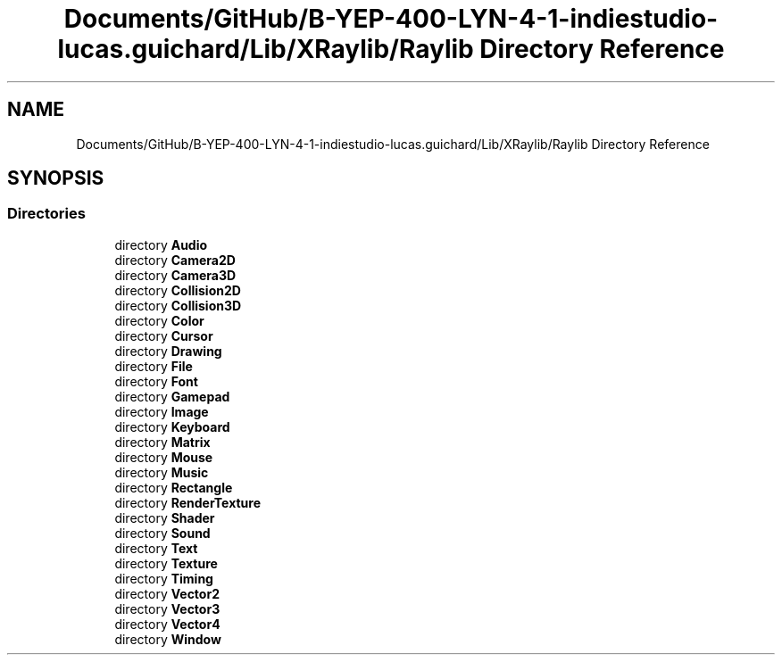 .TH "Documents/GitHub/B-YEP-400-LYN-4-1-indiestudio-lucas.guichard/Lib/XRaylib/Raylib Directory Reference" 3 "Mon Jun 21 2021" "Version 2.0" "Bomberman" \" -*- nroff -*-
.ad l
.nh
.SH NAME
Documents/GitHub/B-YEP-400-LYN-4-1-indiestudio-lucas.guichard/Lib/XRaylib/Raylib Directory Reference
.SH SYNOPSIS
.br
.PP
.SS "Directories"

.in +1c
.ti -1c
.RI "directory \fBAudio\fP"
.br
.ti -1c
.RI "directory \fBCamera2D\fP"
.br
.ti -1c
.RI "directory \fBCamera3D\fP"
.br
.ti -1c
.RI "directory \fBCollision2D\fP"
.br
.ti -1c
.RI "directory \fBCollision3D\fP"
.br
.ti -1c
.RI "directory \fBColor\fP"
.br
.ti -1c
.RI "directory \fBCursor\fP"
.br
.ti -1c
.RI "directory \fBDrawing\fP"
.br
.ti -1c
.RI "directory \fBFile\fP"
.br
.ti -1c
.RI "directory \fBFont\fP"
.br
.ti -1c
.RI "directory \fBGamepad\fP"
.br
.ti -1c
.RI "directory \fBImage\fP"
.br
.ti -1c
.RI "directory \fBKeyboard\fP"
.br
.ti -1c
.RI "directory \fBMatrix\fP"
.br
.ti -1c
.RI "directory \fBMouse\fP"
.br
.ti -1c
.RI "directory \fBMusic\fP"
.br
.ti -1c
.RI "directory \fBRectangle\fP"
.br
.ti -1c
.RI "directory \fBRenderTexture\fP"
.br
.ti -1c
.RI "directory \fBShader\fP"
.br
.ti -1c
.RI "directory \fBSound\fP"
.br
.ti -1c
.RI "directory \fBText\fP"
.br
.ti -1c
.RI "directory \fBTexture\fP"
.br
.ti -1c
.RI "directory \fBTiming\fP"
.br
.ti -1c
.RI "directory \fBVector2\fP"
.br
.ti -1c
.RI "directory \fBVector3\fP"
.br
.ti -1c
.RI "directory \fBVector4\fP"
.br
.ti -1c
.RI "directory \fBWindow\fP"
.br
.in -1c
